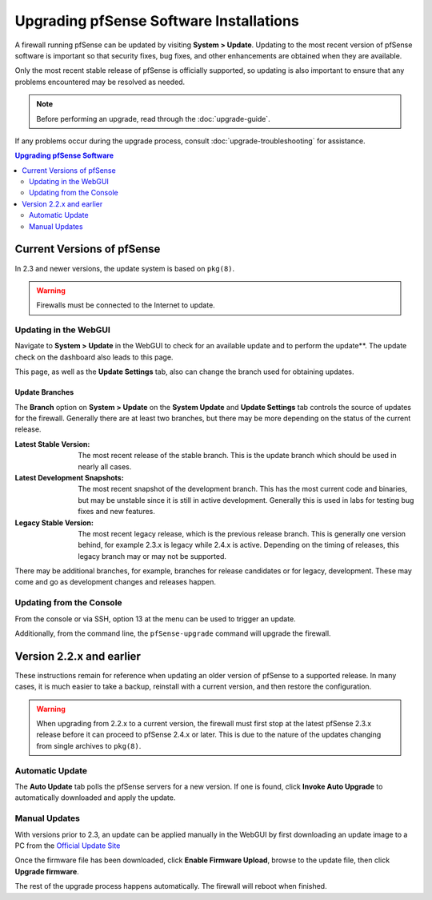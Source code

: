 Upgrading pfSense Software Installations
========================================

A firewall running pfSense can be updated by visiting **System > Update**.
Updating to the most recent version of pfSense software is important so that
security fixes, bug fixes, and other enhancements are obtained when they are
available.

Only the most recent stable release of pfSense is officially supported, so
updating is also important to ensure that any problems encountered may be
resolved as needed.

.. note:: Before performing an upgrade, read through the :doc:`upgrade-guide`.

If any problems occur during the upgrade process, consult
:doc:`upgrade-troubleshooting` for assistance.

.. contents:: Upgrading pfSense Software
   :depth: 2
   :local:

Current Versions of pfSense
---------------------------

In 2.3 and newer versions, the update system is based on ``pkg(8)``.

.. warning:: Firewalls must be connected to the Internet to update.

Updating in the WebGUI
~~~~~~~~~~~~~~~~~~~~~~

Navigate to **System > Update** in the WebGUI to check for an available update
and to perform the update**. The update check on the dashboard also leads to
this page.

This page, as well as the **Update Settings** tab, also can change the branch
used for obtaining updates.

Update Branches
^^^^^^^^^^^^^^^

The **Branch** option on **System > Update** on the **System Update** and
**Update Settings** tab controls the source of updates for the firewall.
Generally there are at least two branches, but there may be more depending on
the status of the current release.

:Latest Stable Version: The most recent release of the stable branch. This is
  the update branch which should be used in nearly all cases.
:Latest Development Snapshots: The most recent snapshot of the development
  branch. This has the most current code and binaries, but may be unstable since
  it is still in active development. Generally this is used in labs for testing
  bug fixes and new features.
:Legacy Stable Version: The most recent legacy release, which is the previous
  release branch. This is generally one version behind, for example 2.3.x is
  legacy while 2.4.x is active. Depending on the timing of releases, this legacy
  branch may or may not be supported.

There may be additional branches, for example, branches for release candidates
or for legacy, development. These may come and go as development changes and
releases happen.

Updating from the Console
~~~~~~~~~~~~~~~~~~~~~~~~~

From the console or via SSH, option 13 at the menu can be used to trigger an
update.

Additionally, from the command line, the ``pfSense-upgrade`` command will
upgrade the firewall.

Version 2.2.x and earlier
-------------------------

These instructions remain for reference when updating an older version of
pfSense to a supported release. In many cases, it is much easier to take a
backup, reinstall with a current version, and then restore the configuration.

.. warning:: When upgrading from 2.2.x to a current version, the firewall must
   first stop at the latest pfSense 2.3.x release before it can proceed to
   pfSense 2.4.x or later. This is due to the nature of the updates changing
   from single archives to ``pkg(8)``.

Automatic Update
~~~~~~~~~~~~~~~~

The **Auto Update** tab polls the pfSense servers for a new version. If one is
found, click **Invoke Auto Upgrade** to automatically downloaded and apply the
update.

Manual Updates
~~~~~~~~~~~~~~

With versions prior to 2.3, an update can be applied manually in the
WebGUI by first downloading an update image to a PC from the `Official Update
Site <https://www.pfsense.org/download/>`__

Once the firmware file has been downloaded, click **Enable Firmware
Upload**, browse to the update file, then click **Upgrade firmware**.

The rest of the upgrade process happens automatically. The firewall will
reboot when finished.

